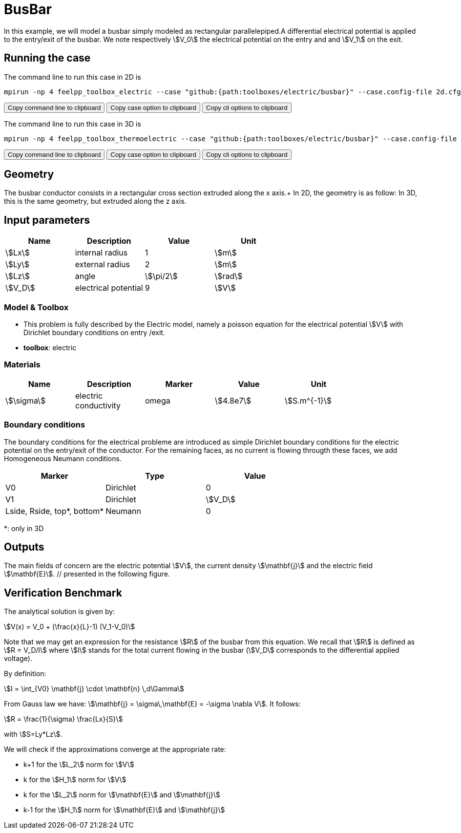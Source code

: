 = BusBar

In this example, we will model a busbar simply modeled as rectangular parallelepiped.A differential electrical potential is applied to the entry/exit of the busbar. We note respectively stem:[V_0] the electrical potential on the entry and  and stem:[V_1] on the exit.

== Running the case

The command line to run this case in 2D is

[[command-line-2d]]
[source,sh]
----
mpirun -np 4 feelpp_toolbox_electric --case "github:{path:toolboxes/electric/busbar}" --case.config-file 2d.cfg
----

++++
<button class="btn" data-clipboard-target="#command-line-2d">
Copy command line to clipboard
</button>
<button class="btn" data-clipboard-text="github:{path:toolboxes/electric/busbar}">
Copy case option to clipboard
</button>
<button class="btn" data-clipboard-text="--case.config-file 2d.cfg">
Copy cli options to clipboard
</button>
++++

The command line to run this case in 3D is

[[command-line-3d]]
[source,sh]
----
mpirun -np 4 feelpp_toolbox_thermoelectric --case "github:{path:toolboxes/electric/busbar}" --case.config-file 3d.cfg
----

++++
<button class="btn" data-clipboard-target="#command-line-3d">
Copy command line to clipboard
</button>
<button class="btn" data-clipboard-text="github:{path:toolboxes/electric/busbar}">
Copy case option to clipboard
</button>
<button class="btn" data-clipboard-text="--case.config-file 3d.cfg">
Copy cli options to clipboard
</button>
++++

== Geometry

The busbar conductor consists in a rectangular cross section extruded along the x axis.+
In 2D, the geometry is as follow:
// image:rect/2d-geo.png[geometry,50%] +
In 3D, this is the same geometry, but extruded along the z axis.

== Input parameters

[options="header"]
|===
| Name | Description | Value | Unit |
| stem:[Lx] | internal radius | 1 | stem:[m] |
| stem:[Ly] | external radius | 2 | stem:[m] |
| stem:[Lz] | angle | stem:[\pi/2] | stem:[rad] |
| stem:[V_D] | electrical potential | 9 | stem:[V] |
|===

=== Model & Toolbox

- This problem is fully described by the Electric model, namely a poisson equation for the electrical potential stem:[V] with Dirichlet boundary conditions on entry /exit.
- **toolbox**:  electric

=== Materials

[options="header"]
|===
| Name | Description | Marker | Value | Unit |
| stem:[\sigma] | electric conductivity | omega | stem:[4.8e7] | stem:[S.m^{-1}] |
|===

=== Boundary conditions

The boundary conditions for the electrical probleme are introduced as simple Dirichlet boundary conditions for the electric potential on the entry/exit of the conductor. For the remaining faces, as no current is flowing througth these faces, we add Homogeneous Neumann conditions.

[options="header"]
|===
| Marker | Type | Value |
| V0 | Dirichlet | 0 |
| V1 | Dirichlet | stem:[V_D] |
| Lside, Rside, top*, bottom* | Neumann | 0 |
|===


*: only in 3D

== Outputs

The main fields of concern are the electric potential stem:[V], the current density stem:[\mathbf{j}] and the electric field stem:[\mathbf{E}]. // presented in the following figure.

== Verification Benchmark

The analytical solution is given by:

[stem]
++++
V(x) = V_0 + (\frac{x}{L}-1) (V_1-V_0)
++++

Note that we may get an expression for the resistance stem:[R] of the busbar from this equation.
We recall that stem:[R] is defined as stem:[R = V_D/I] where stem:[I] stands for the total current
flowing in the busbar (stem:[V_D] corresponds to the differential applied voltage).

By definition:

[stem]
++++
I = \int_{V0} \mathbf{j} \cdot \mathbf{n} \,d\Gamma
++++

From Gauss law we have: stem:[\mathbf{j} = \sigma\,\mathbf{E} = -\sigma \nabla V]. It follows:

[stem]
++++
R = \frac{1}{\sigma} \frac{Lx}{S}
++++
with stem:[S=Ly*Lz].

We will check if the approximations converge at the appropriate rate:

- k+1 for the stem:[L_2] norm for stem:[V]
- k for the stem:[H_1] norm for stem:[V]
- k for the stem:[L_2] norm for stem:[\mathbf{E}] and stem:[\mathbf{j}]
- k-1 for the stem:[H_1] norm for stem:[\mathbf{E}] and stem:[\mathbf{j}]


// .Electric potential 2D and 3D
// |===
// | image:rect/cvg_V_2D.png[potential 2D,100%] | image:rect/cvg_V_3D.png[potential 3D,100%]
// |===

// .Electric field 2D and 3D
// |===
// | image:rect/cvg_E_2D.png[electric field 2D,100%] | image:rect/cvg_E_3D.png[electric field 3D,100%]
// |===
